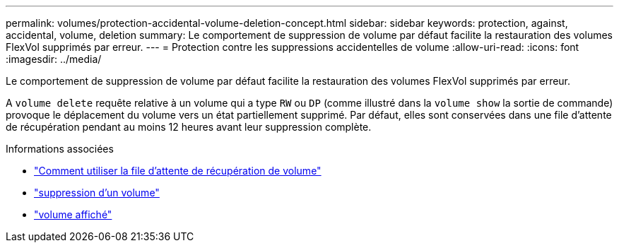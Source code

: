 ---
permalink: volumes/protection-accidental-volume-deletion-concept.html 
sidebar: sidebar 
keywords: protection, against, accidental, volume, deletion 
summary: Le comportement de suppression de volume par défaut facilite la restauration des volumes FlexVol supprimés par erreur. 
---
= Protection contre les suppressions accidentelles de volume
:allow-uri-read: 
:icons: font
:imagesdir: ../media/


[role="lead"]
Le comportement de suppression de volume par défaut facilite la restauration des volumes FlexVol supprimés par erreur.

A `volume delete` requête relative à un volume qui a type `RW` ou `DP` (comme illustré dans la `volume show` la sortie de commande) provoque le déplacement du volume vers un état partiellement supprimé. Par défaut, elles sont conservées dans une file d'attente de récupération pendant au moins 12 heures avant leur suppression complète.

.Informations associées
* link:https://kb.netapp.com/Advice_and_Troubleshooting/Data_Storage_Software/ONTAP_OS/How_to_use_the_Volume_Recovery_Queue["Comment utiliser la file d'attente de récupération de volume"^]
* link:https://docs.netapp.com/us-en/ontap-cli/volume-delete.html["suppression d'un volume"^]
* link:https://docs.netapp.com/us-en/ontap-cli/volume-show.html["volume affiché"^]

